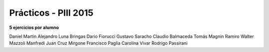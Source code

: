 .. -*- coding: utf-8 -*-

.. _rcs_subversion:

Prácticos - PIII 2015
=====================

**5 ejercicios por alumno**

Daniel Martin	
Alejandro Luna Bringas	
Dario Fiorucci	
Gustavo Saracho	
Claudio Balmaceda	
Tomás Magnin	
Ramiro Walter Mazzoli Manfredi	
Juan Cruz Mirgone	
Francisco Paglia	
Carolina Vivar	
Rodrigo Passirani









